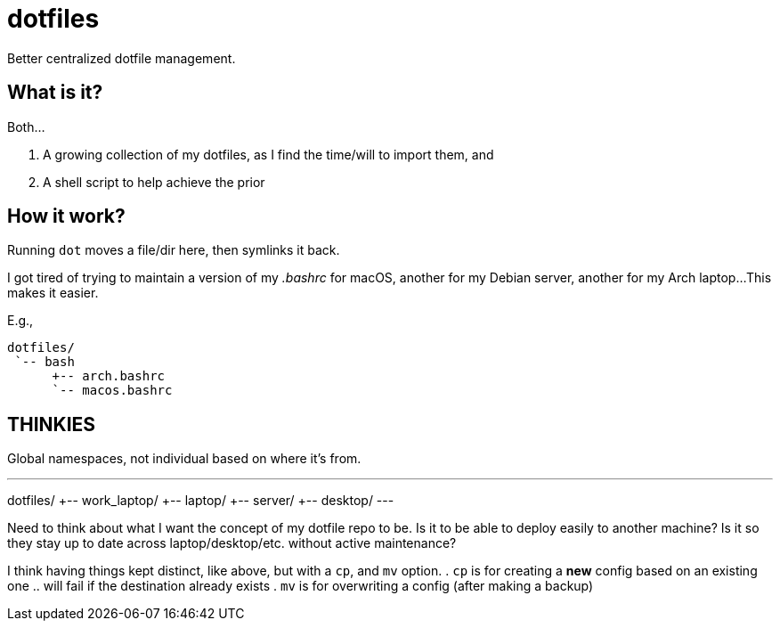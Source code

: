 // vim: ft=asciidoc nowrap

= dotfiles

Better centralized dotfile management.


== What is it?
Both...

. A growing collection of my dotfiles, as I find the time/will to import them, and
. A shell script to help achieve the prior


== How it work?
Running `dot` moves a file/dir here, then symlinks it back.

I got tired of trying to maintain a version of my _.bashrc_ for macOS, another for my Debian server, another for my Arch laptop...
This makes it easier.

.E.g.,
----
dotfiles/
 `-- bash
      +-- arch.bashrc
      `-- macos.bashrc
----


== THINKIES

Global namespaces, not individual based on where it's from.

.E.g.,
---
dotfiles/
   +-- work_laptop/
   +-- laptop/
   +-- server/
   +-- desktop/
---

Need to think about what I want the concept of my dotfile repo to be.
Is it to be able to deploy easily to another machine?
Is it so they stay up to date across laptop/desktop/etc. without active maintenance?

I think having things kept distinct, like above, but with a `cp`, and `mv` option.
. `cp` is for creating a *new* config based on an existing one
.. will fail if the destination already exists
. `mv` is for overwriting a config (after making a backup)

